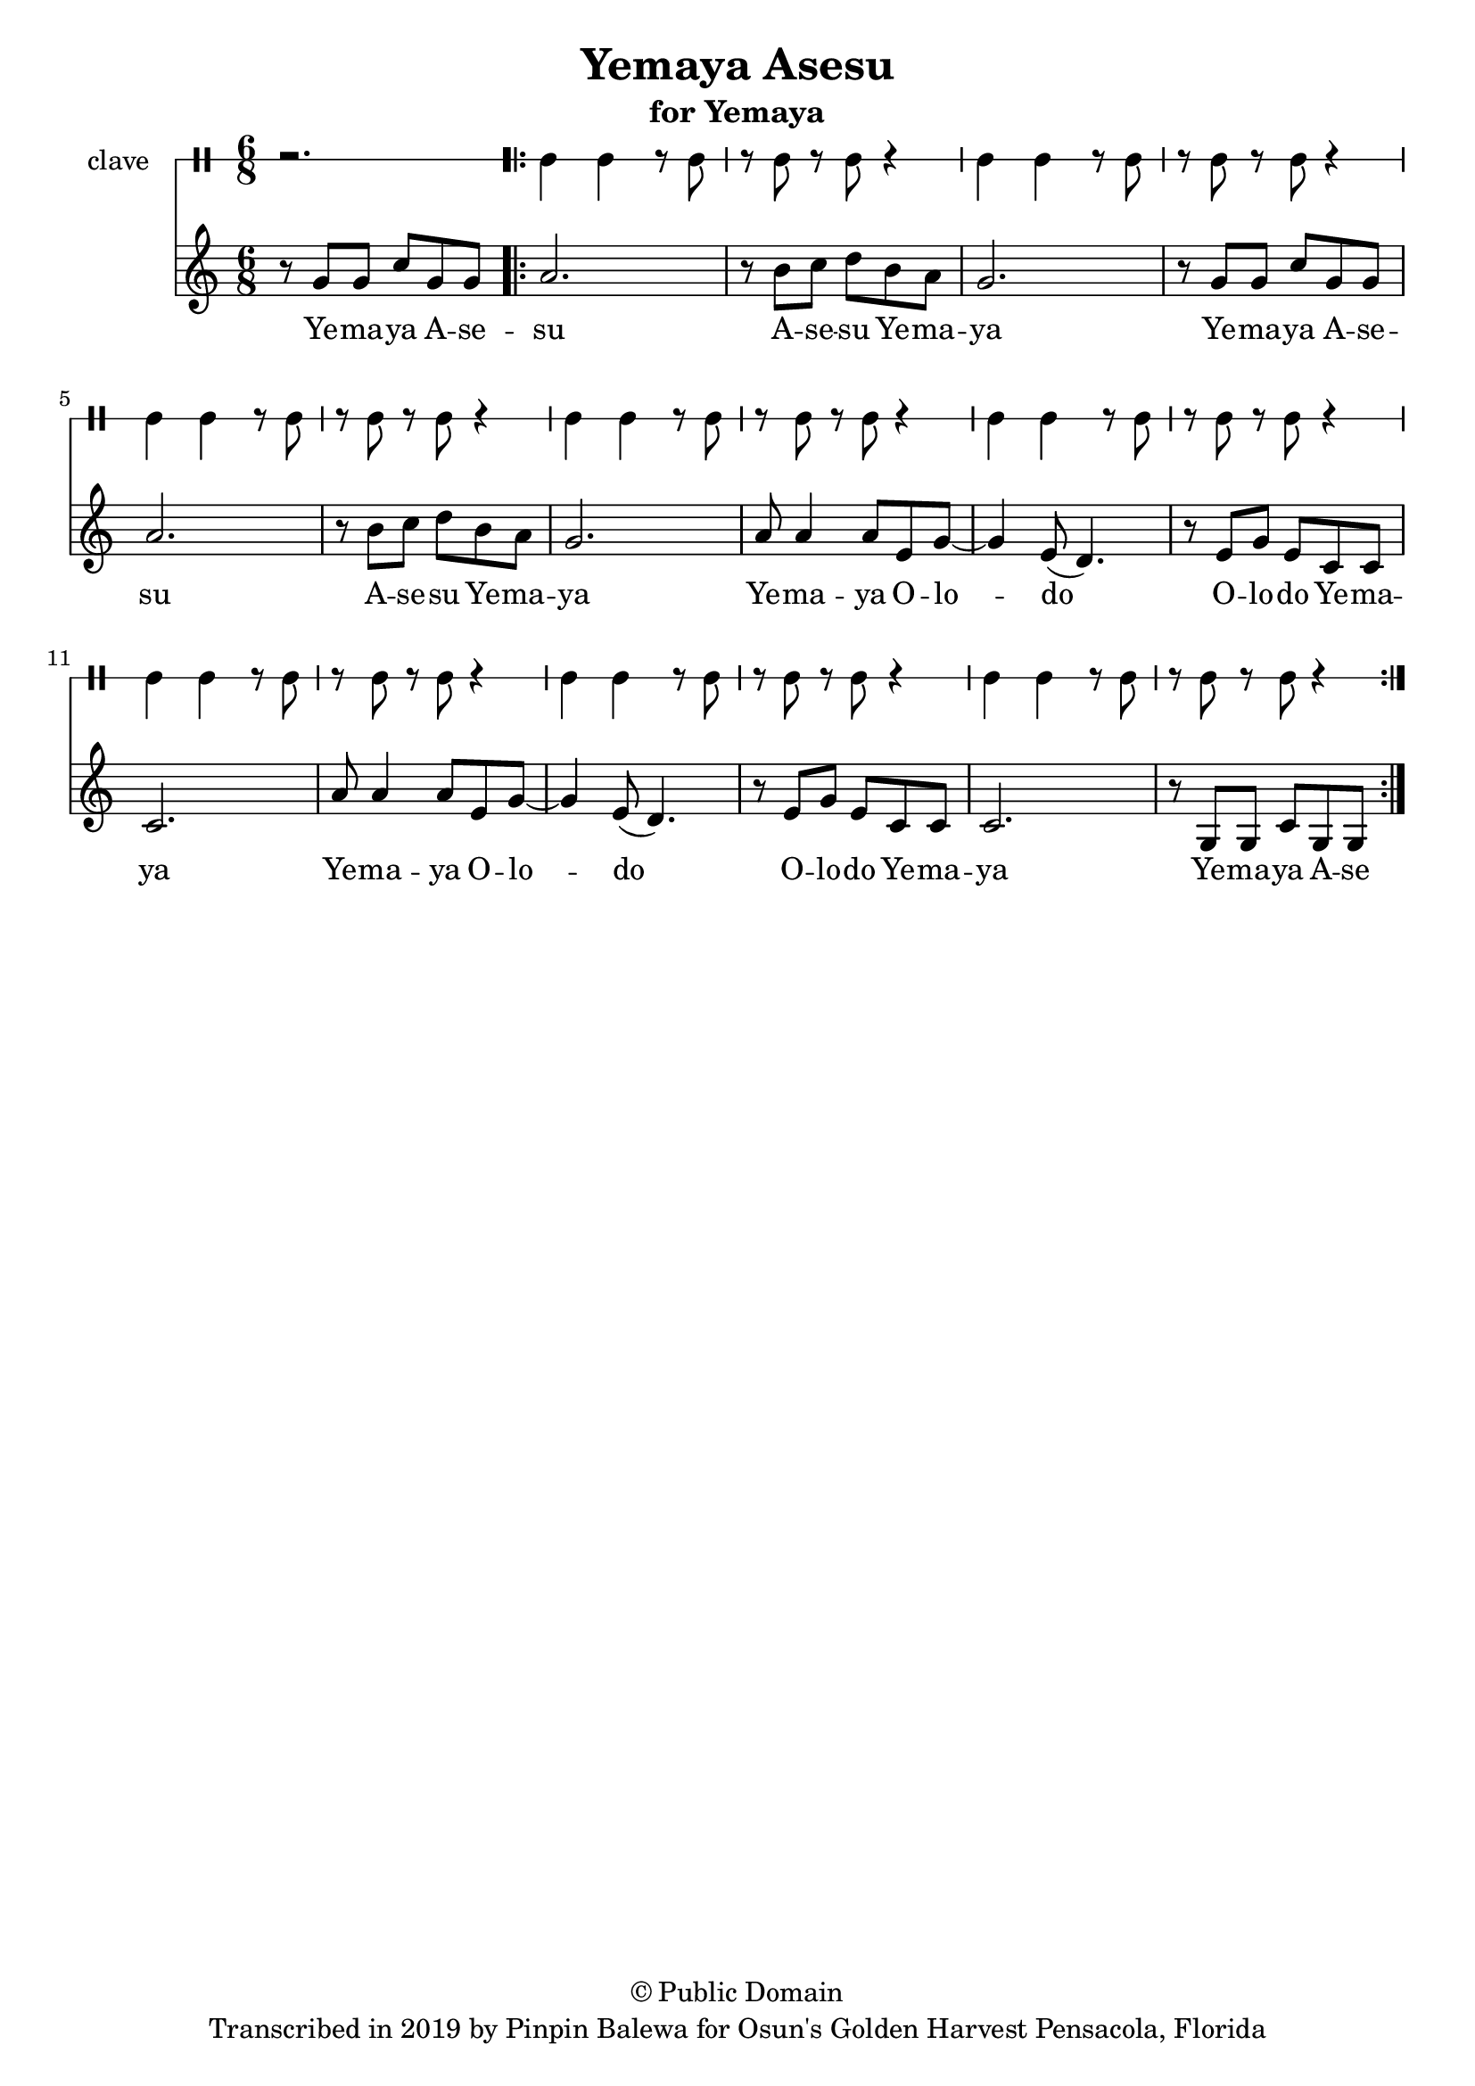 \version "2.18.2"

\header {
	title = "Yemaya Asesu"
	subtitle = "for Yemaya"
	copyright = "© Public Domain"
	tagline = "Transcribed in 2019 by Pinpin Balewa for Osun's Golden Harvest Pensacola, Florida"
}

melody = \relative c'' {
  \clef treble
  \key c \major
  \time 6/8
  \set Score.voltaSpannerDuration = #(ly:make-moment 4/4)
	\new Voice = "words" {
			\partial 2. r8 g g c g g |
			
			\repeat volta 2 {
				a2. | r8 b c d b a | g2. | r8 g g c g g |
				a2. | r8 b c d b a | g2. |
				a8 a4 a8 e g~ | g4 e8( d4. ) | r8 e g e c c | c2. |
				a'8 a4 a8 e g~ | g4 e8( d4. ) | r8 e g e c c | c2. | r8 g g c g g |
			}
		}
}

text =  \lyricmode {
	Ye -- ma -- ya A -- se -- su A -- se -- su Ye -- ma -- ya 
	Ye -- ma -- ya A -- se -- su A -- se -- su Ye -- ma -- ya 
	Ye -- ma -- ya O -- lo -- do O -- lo -- do Ye -- ma -- ya 
	Ye -- ma -- ya O -- lo -- do O -- lo -- do Ye -- ma -- ya 
	Ye -- ma -- ya A -- se -- 
}

clavebeat = \drummode {
	\partial 2. r2. |
	cl4 cl r8 cl8 | r8 cl r cl r4 |
	cl4 cl r8 cl8 | r8 cl r cl r4 |
	cl4 cl r8 cl8 | r8 cl r cl r4 |
	cl4 cl r8 cl8 | r8 cl r cl r4 |
	cl4 cl r8 cl8 | r8 cl r cl r4 |
	cl4 cl r8 cl8 | r8 cl r cl r4 |
	cl4 cl r8 cl8 | r8 cl r cl r4 |
	cl4 cl r8 cl8 | r8 cl r cl r4 |
}

\score {
  <<
  	\new DrumStaff \with {
  		drumStyleTable = #timbales-style
  		\override StaffSymbol.line-count = #1
  	}
  		<<
  		\set Staff.instrumentName = #"clave"
		\clavebeat 
		>>
    \new Staff  {
    	\new Voice = "one" { \melody }
  	}
  	
    \new Lyrics \lyricsto "words" \text
  >>
}